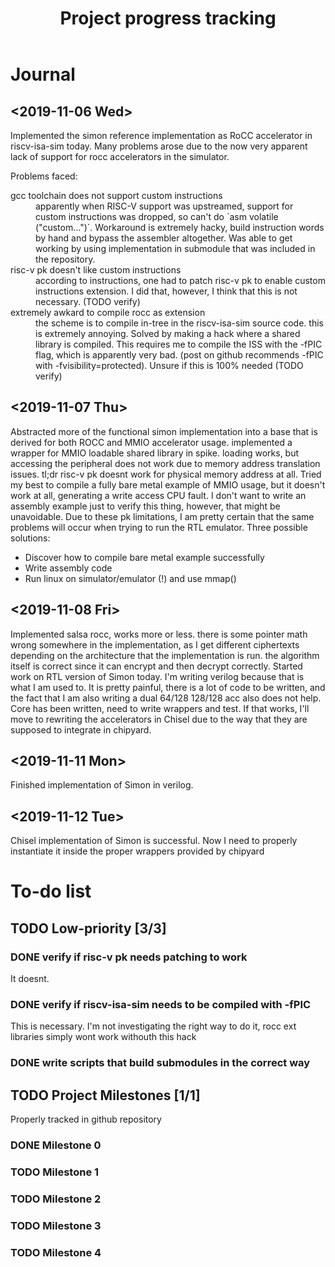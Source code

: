 #+TITLE: Project progress tracking

* Journal
** <2019-11-06 Wed>
   Implemented the simon reference implementation as RoCC accelerator in riscv-isa-sim today. Many problems arose
   due to the now very apparent lack of support for rocc accelerators in the simulator.

   Problems faced:
   + gcc toolchain does not support custom instructions :: apparently when RISC-V support was upstreamed, support for
        custom instructions was dropped, so can't do `asm volatile ("custom...")`. Workaround is extremely hacky, build
        instruction words by hand and bypass the assembler altogether. Was able to get working by using implementation in
        submodule that was included in the repository.
   + risc-v pk doesn't like custom instructions :: according to instructions, one had to patch risc-v pk to enable custom
        instructions extension. I did that, however, I think that this is not necessary. (TODO verify)
   + extremely awkard to compile rocc as extension :: the scheme is to compile in-tree in the riscv-isa-sim source code.
        this is extremely annoying. Solved by making a hack where a shared library is compiled. This requires me to compile
        the ISS with the -fPIC flag, which is apparently very bad. (post on github recommends -fPIC with -fvisibility=protected).
        Unsure if this is 100% needed (TODO verify)
** <2019-11-07 Thu>
   Abstracted more of the functional simon implementation into a base that is derived for both ROCC and MMIO accelerator usage.
   implemented a wrapper for MMIO loadable shared library in spike. loading works, but accessing the peripheral does not work
   due to memory address translation issues. tl;dr risc-v pk doesnt work for physical memory address at all. Tried my best to
   compile a fully bare metal example of MMIO usage, but it doesn't work at all, generating a write access CPU fault. I don't
   want to write an assembly example just to verify this thing, however, that might be unavoidable. Due to these pk limitations,
   I am pretty certain that the same problems will occur when trying to run the RTL emulator. Three possible solutions:
   + Discover how to compile bare metal example successfully
   + Write assembly code
   + Run linux on simulator/emulator (!) and use mmap()
** <2019-11-08 Fri>
   Implemented salsa rocc, works more or less. there is some pointer math wrong somewhere in the implementation, as I get different
   ciphertexts depending on the architecture that the implementation is run. the algorithm itself is correct since it can encrypt
   and then decrypt correctly.
   Started work on RTL version of Simon today. I'm writing verilog because that is what I am used to. It is pretty painful, there is
   a lot of code to be written, and the fact that I am also writing a dual 64/128 128/128 acc also does not help. Core has been
   written, need to write wrappers and test. If that works, I'll move to rewriting the accelerators in Chisel due to the way that
   they are supposed to integrate in chipyard.
** <2019-11-11 Mon>
   Finished implementation of Simon in verilog.
** <2019-11-12 Tue>
   Chisel implementation of Simon is successful. Now I need to properly instantiate it inside the proper wrappers provided by chipyard
* To-do list
** TODO Low-priority [3/3]
*** DONE verify if risc-v pk needs patching to work
    CLOSED: [2019-11-07 Thu 15:38]
    It doesnt.
*** DONE verify if riscv-isa-sim needs to be compiled with -fPIC
    CLOSED: [2019-11-08 Fri 10:39]
    This is necessary. I'm not investigating the right way to do it, rocc ext libraries simply wont work withouth this hack
*** DONE write scripts that build submodules in the correct way
    CLOSED: [2019-11-11 Mon 16:40]

** TODO Project Milestones [1/1]
   Properly tracked in github repository
*** DONE Milestone 0
    CLOSED: [2019-11-07 Thu 15:46]
*** TODO Milestone 1
*** TODO Milestone 2
*** TODO Milestone 3
*** TODO Milestone 4
